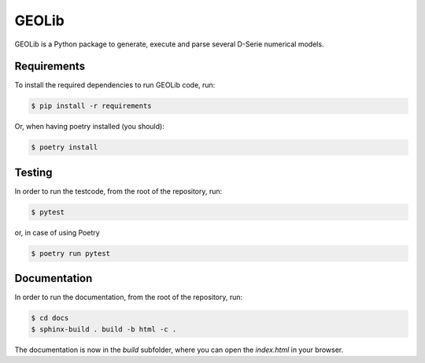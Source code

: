 GEOLib
=============================

GEOLib is a Python package to generate, execute and parse several D-Serie numerical models.

Requirements
------------

To install the required dependencies to run GEOLib code, run:

.. code-block:: bash

    $ pip install -r requirements

Or, when having poetry installed (you should):

.. code-block:: bash

    $ poetry install


Testing
-------

In order to run the testcode, from the root of the repository, run:

.. code-block:: bash

    $ pytest

or, in case of using Poetry

.. code-block:: bash

    $ poetry run pytest


Documentation
-------------

In order to run the documentation, from the root of the repository, run:

.. code-block:: bash

    $ cd docs
    $ sphinx-build . build -b html -c .


The documentation is now in the `build` subfolder, where you can open 
the `index.html` in your browser.
